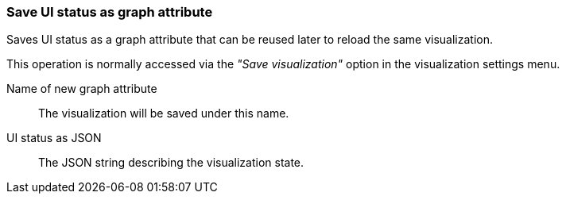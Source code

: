 ### Save UI status as graph attribute

Saves UI status as a graph attribute that can be reused later to reload the same visualization.

This operation is normally accessed via the _"Save visualization"_ option in the visualization
settings menu.

====
[[scalarname]] Name of new graph attribute::
The visualization will be saved under this name.

[[uistatusjson]] UI status as JSON::
The JSON string describing the visualization state.
====
